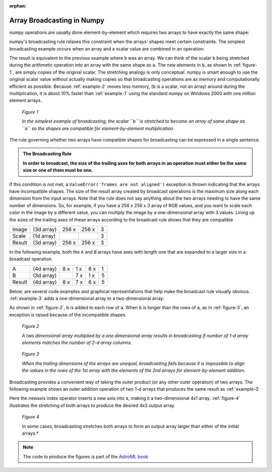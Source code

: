 :orphan:

===========================
Array Broadcasting in Numpy
===========================

.. 
   Originally part of the scipy.org wiki, available `here
   <https://scipy.github.io/old-wiki/pages/EricsBroadcastingDoc>`_ or from the
   `github repo
   <https://github.com/scipy/old-wiki/blob/gh-pages/pages/EricsBroadcastingDoc.html>`_


numpy operations are usually done element-by-element which requires two arrays
to have exactly the same shape:

.. code-block:: python
    :caption: Example 1
    :name: example-1

    >>> from numpy import array
    >>> a = array([1.0, 2.0, 3.0])
    >>> b = array([2.0, 2.0, 2.0])
    >>> a * b
    array([ 2.,  4.,  6.])

numpy's broadcasting rule relaxes this constraint when the arrays' shapes meet
certain constraints. The simplest broadcasting example occurs when an array and
a scalar value are combined in an operation:

.. code-block:: python
    :caption: Example 2
    :name: example-2

    >>> from numpy import array
    >>> a = array([1.0,2.0,3.0])
    >>> b = 2.0
    >>> a * b
    array([ 2.,  4.,  6.])

The result is equivalent to the previous example where ``b`` was an array. We
can think of the scalar ``b`` being stretched during the arithmetic operation
into an array with the same shape as ``a``. The new elements in ``b``, as shown
in :ref:`figure-1`, are simply copies of the original scalar. The stretching
analogy is only conceptual. numpy is smart enough to use the original scalar
value without actually making copies so that broadcasting operations are as
memory and computationally efficient as possible. Because :ref:`example-2`
moves less memory, (``b`` is a scalar, not an array) around during the
multiplication, it is about 10% faster than :ref:`example-1` using the standard
numpy on Windows 2000 with one million element arrays.

.. figure:: theory.broadcast_1.gif
    :alt: Vector-Scalar multiplication
    :name: figure-1

    *Figure 1*

    *In the simplest example of broadcasting, the scalar ``b`` is
    stretched to become an array of same shape as ``a`` so the shapes
    are compatible for element-by-element multiplication.*


The rule governing whether two arrays have compatible shapes for broadcasting
can be expressed in a single sentence.

.. admonition:: The Broadcasting Rule

    **In order to broadcast, the size of the trailing axes for both arrays in
    an operation must either be the same size or one of them must be one.**

If this condition is not met, a ``ValueError('frames are not aligned')``
exception is thrown indicating that the arrays have incompatible shapes. The
size of the result array created by broadcast operations is the maximum size
along each dimension from the input arrays. Note that the rule does not say
anything about the two arrays needing to have the same number of dimensions.
So, for example, if you have a 256 x 256 x 3 array of RGB values, and you want
to scale each color in the image by a different value, you can multiply the
image by a one-dimensional array with 3 values. Lining up the sizes of the
trailing axes of these arrays according to the broadcast rule shows that they
are compatible

+-------+------------+-------+-------+---+
|Image  | (3d array) | 256 x | 256 x | 3 |
+-------+------------+-------+-------+---+
|Scale  | (1d array) |       |       | 3 |
+-------+------------+-------+-------+---+
|Result | (3d array) | 256 x | 256 x | 3 |
+-------+------------+-------+-------+---+

In the following example, both the ``A`` and ``B`` arrays have axes with length
one that are expanded to a larger size in a broadcast operation.

+-------+------------+-----+-----+-----+---+
|A      | (4d array) | 8 x | 1 x | 6 x | 1 |
+-------+------------+-----+-----+-----+---+
|B      | (3d array) |     | 7 x | 1 x | 5 |
+-------+------------+-----+-----+-----+---+
|Result | (4d array) | 8 x | 7 x | 6 x | 5 |
+-------+------------+-----+-----+-----+---+

Below, are several code examples and graphical representations that help make
the broadcast rule visually obvious. :ref:`example-3` adds a one-dimensional array
to a two-dimensional array:

.. code-block:: python
    :caption: Example 3
    :name: example-3

    >>> from numpy import array
    >>> a = array([[ 0.0,  0.0,  0.0],
    ...            [10.0, 10.0, 10.0],
    ...            [20.0, 20.0, 20.0],
    ...            [30.0, 30.0, 30.0]])
    >>> b = array([1.0, 2.0, 3.0])
    >>> a + b
    array([[  1.,   2.,   3.],
           [ 11.,  12.,  13.],
           [ 21.,  22.,  23.],
           [ 31.,  32.,  33.]])

As shown in :ref:`figure-2`, ``b`` is added to each row of ``a``. When ``b`` is
longer than the rows of ``a``, as in :ref:`figure-3`, an exception is raised
because of the incompatible shapes.

.. figure:: theory.broadcast_2.gif
    :alt: Matrix-Vector
    :name: figure-2

    *Figure 2*

    *A two dimensional array multiplied by a one dimensional array results in
    broadcasting if number of 1-d array elements matches the number of 2-d
    array columns.*

.. figure:: theory.broadcast_3.gif
    :alt: Matrix-Vector-with-error
    :name: figure-3

    *Figure 3*

    *When the trailing dimensions of the arrays are unequal, broadcasting fails
    because it is impossible to align the values in the rows of the 1st array
    with the elements of the 2nd arrays for element-by-element addition.*

Broadcasting provides a convenient way of taking the outer product (or any
other outer operation) of two arrays. The following example shows an outer
addition operation of two 1-d arrays that produces the same result as
:ref:`example-3`

.. code-block:: python
    :caption: Example 4
    :name: example-4

    >>> from numpy import array, newaxis
    >>> a = array([0.0, 10.0, 20.0, 30.0])
    >>> b = array([1.0, 2.0, 3.0])
    >>> a[:,newaxis] + b
    array([[  1.,   2.,   3.],
           [ 11.,  12.,  13.],
           [ 21.,  22.,  23.],
           [ 31.,  32.,  33.]])

Here the newaxis index operator inserts a new axis into ``a``, making it a
two-dimensional 4x1 array. :ref:`figure-4` illustrates the stretching of both
arrays to produce the desired 4x3 output array.

.. figure:: theory.broadcast_4.gif
    :alt: vector-vector with newaxis
    :name: figure-4

    *Figure 4*

    In some cases, broadcasting stretches both arrays to form an output array
    larger than either of the initial arrays.*


.. note::

    The code to produce the figures is part of the `AstroML book
    <http://www.astroml.org/book_figures/appendix/fig_broadcast_visual.html>`_

